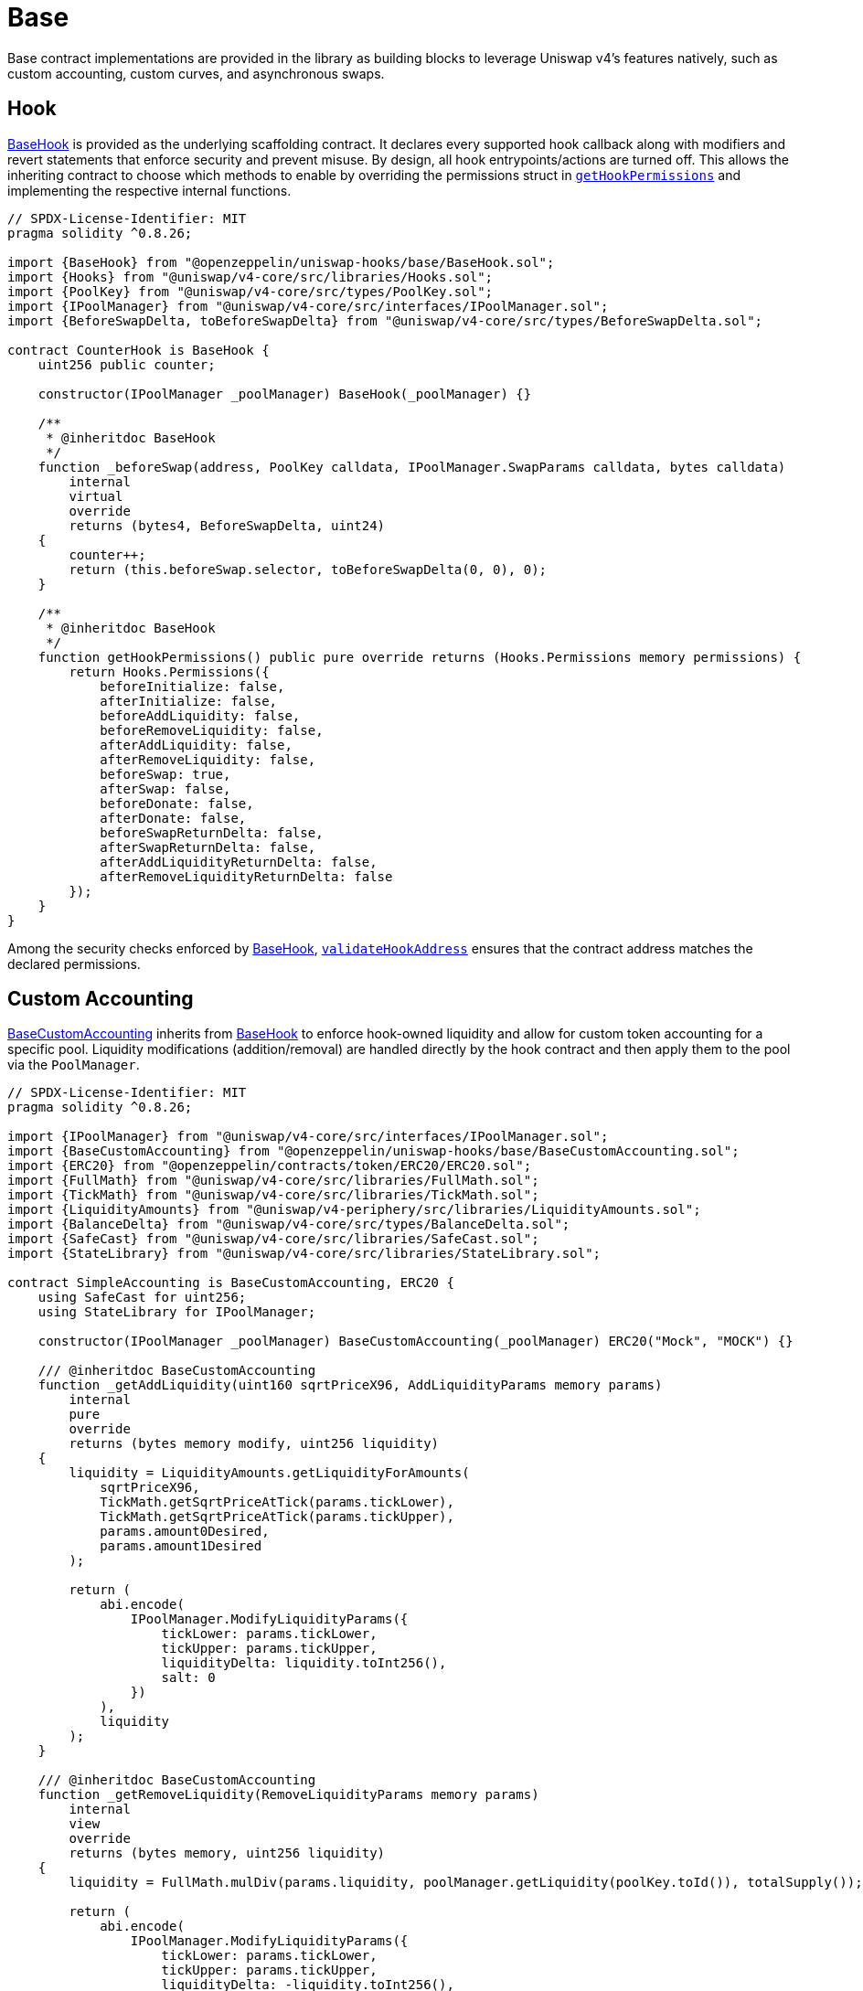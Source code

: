 = Base

Base contract implementations are provided in the library as building blocks to leverage Uniswap v4's features natively, such as custom accounting, custom curves, and asynchronous swaps.

== Hook

xref:api:base.adoc#BaseHook[BaseHook] is provided as the underlying scaffolding contract. It declares every supported hook callback along with modifiers and revert statements that enforce security and prevent misuse. By design, all hook entrypoints/actions are turned off. This allows the inheriting contract to choose which methods to enable by overriding the permissions struct in xref:api:base.adoc#BaseHook-getHookPermissions--[`getHookPermissions`] and implementing the respective internal functions.

[source,solidity]
----
// SPDX-License-Identifier: MIT
pragma solidity ^0.8.26;

import {BaseHook} from "@openzeppelin/uniswap-hooks/base/BaseHook.sol";
import {Hooks} from "@uniswap/v4-core/src/libraries/Hooks.sol";
import {PoolKey} from "@uniswap/v4-core/src/types/PoolKey.sol";
import {IPoolManager} from "@uniswap/v4-core/src/interfaces/IPoolManager.sol";
import {BeforeSwapDelta, toBeforeSwapDelta} from "@uniswap/v4-core/src/types/BeforeSwapDelta.sol";

contract CounterHook is BaseHook {
    uint256 public counter;

    constructor(IPoolManager _poolManager) BaseHook(_poolManager) {}

    /**
     * @inheritdoc BaseHook
     */
    function _beforeSwap(address, PoolKey calldata, IPoolManager.SwapParams calldata, bytes calldata)
        internal
        virtual
        override
        returns (bytes4, BeforeSwapDelta, uint24)
    {
        counter++;
        return (this.beforeSwap.selector, toBeforeSwapDelta(0, 0), 0);
    }

    /**
     * @inheritdoc BaseHook
     */
    function getHookPermissions() public pure override returns (Hooks.Permissions memory permissions) {
        return Hooks.Permissions({
            beforeInitialize: false,
            afterInitialize: false,
            beforeAddLiquidity: false,
            beforeRemoveLiquidity: false,
            afterAddLiquidity: false,
            afterRemoveLiquidity: false,
            beforeSwap: true,
            afterSwap: false,
            beforeDonate: false,
            afterDonate: false,
            beforeSwapReturnDelta: false,
            afterSwapReturnDelta: false,
            afterAddLiquidityReturnDelta: false,
            afterRemoveLiquidityReturnDelta: false
        });
    }
}
----

Among the security checks enforced by xref:api:base.adoc#BaseHook[BaseHook], xref:api:base.adoc#BaseHook-validateHookAddress-contract-BaseHook-[`validateHookAddress`] ensures that the contract address matches the declared permissions.

== Custom Accounting

xref:api:base.adoc#BaseCustomAccounting[BaseCustomAccounting] inherits from xref:api:base.adoc#BaseHook[BaseHook] to enforce hook-owned liquidity and allow for custom token accounting for a specific pool. Liquidity modifications (addition/removal) are handled directly by the hook contract and then apply them to the pool via the `PoolManager`.

[source,solidity]
----
// SPDX-License-Identifier: MIT
pragma solidity ^0.8.26;

import {IPoolManager} from "@uniswap/v4-core/src/interfaces/IPoolManager.sol";
import {BaseCustomAccounting} from "@openzeppelin/uniswap-hooks/base/BaseCustomAccounting.sol";
import {ERC20} from "@openzeppelin/contracts/token/ERC20/ERC20.sol";
import {FullMath} from "@uniswap/v4-core/src/libraries/FullMath.sol";
import {TickMath} from "@uniswap/v4-core/src/libraries/TickMath.sol";
import {LiquidityAmounts} from "@uniswap/v4-periphery/src/libraries/LiquidityAmounts.sol";
import {BalanceDelta} from "@uniswap/v4-core/src/types/BalanceDelta.sol";
import {SafeCast} from "@uniswap/v4-core/src/libraries/SafeCast.sol";
import {StateLibrary} from "@uniswap/v4-core/src/libraries/StateLibrary.sol";

contract SimpleAccounting is BaseCustomAccounting, ERC20 {
    using SafeCast for uint256;
    using StateLibrary for IPoolManager;

    constructor(IPoolManager _poolManager) BaseCustomAccounting(_poolManager) ERC20("Mock", "MOCK") {}

    /// @inheritdoc BaseCustomAccounting
    function _getAddLiquidity(uint160 sqrtPriceX96, AddLiquidityParams memory params)
        internal
        pure
        override
        returns (bytes memory modify, uint256 liquidity)
    {
        liquidity = LiquidityAmounts.getLiquidityForAmounts(
            sqrtPriceX96,
            TickMath.getSqrtPriceAtTick(params.tickLower),
            TickMath.getSqrtPriceAtTick(params.tickUpper),
            params.amount0Desired,
            params.amount1Desired
        );

        return (
            abi.encode(
                IPoolManager.ModifyLiquidityParams({
                    tickLower: params.tickLower,
                    tickUpper: params.tickUpper,
                    liquidityDelta: liquidity.toInt256(),
                    salt: 0
                })
            ),
            liquidity
        );
    }

    /// @inheritdoc BaseCustomAccounting
    function _getRemoveLiquidity(RemoveLiquidityParams memory params)
        internal
        view
        override
        returns (bytes memory, uint256 liquidity)
    {
        liquidity = FullMath.mulDiv(params.liquidity, poolManager.getLiquidity(poolKey.toId()), totalSupply());

        return (
            abi.encode(
                IPoolManager.ModifyLiquidityParams({
                    tickLower: params.tickLower,
                    tickUpper: params.tickUpper,
                    liquidityDelta: -liquidity.toInt256(),
                    salt: 0
                })
            ),
            liquidity
        );
    }

    /// @inheritdoc BaseCustomAccounting
    function _mint(AddLiquidityParams memory params, BalanceDelta, uint256 liquidity) internal override {
        _mint(params.to, liquidity);
    }

    /// @inheritdoc BaseCustomAccounting
    function _burn(RemoveLiquidityParams memory, BalanceDelta, uint256 liquidity) internal override {
        _burn(msg.sender, liquidity);
    }
}
----

The inheriting contracts must implement the respective functions to calculate the liquidity modification parameters and the amount of liquidity shares to mint or burn. Additionally, the implementer must keep in mind that the hook is the sole liquidity owner and is therefore responsible for managing fees on any liquidity shares.

== Custom Curve

Building on the custom accounting foundation, xref:api:base.adoc#BaseCustomCurve[BaseCustomCurve] takes customization a step further by allowing developers to completely replace Uniswap v4's default concentrated liquidity math with their own swap logic.

By overriding the xref:api:base.adoc#BaseHook-_beforeSwap-address-struct-PoolKey-struct-IPoolManager-SwapParams-bytes-[`_beforeSwap`] function, the inheriting contract can implement its own swap logic and curves. Because the hook still owns the liquidity, it can route tokens around in ways that diverge from the standard invariant, perhaps adopting stable-swap curves, bonding curves, or other designs that better suit specialized use cases. The contract also redefines how liquidity additions and removals occur internally, but it does so in a manner that remains compatible with the rest of the Uniswap v4 engine's architecture and routers.

== Async Swap

xref:api:base.adoc#BaseAsyncSwap[BaseAsyncSwap] offers a way to skip the execution of exact-input swaps by the `PoolManager` in order to support asynchronous swaps and other cases that require non-atomic execution.

When processing exact-input swaps, the hook returns a delta that nets out the input amount to zero, then mints ERC-6909 tokens to the contract's address. This approach effectively bypasses the standard swap logic and allows the hook to manage user positions or tokens until a final settlement stage. The user's input tokens are held by the hook contract, which can later be redeemed or settled according to logic defined by the implementer.
